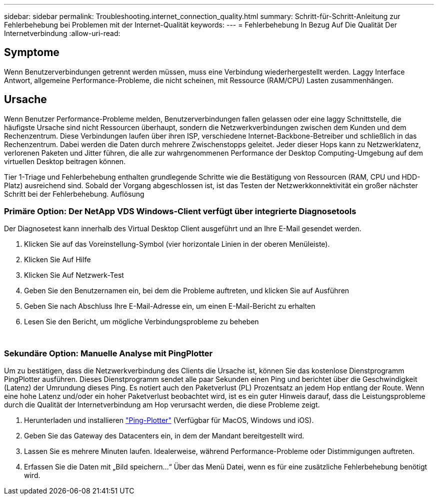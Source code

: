 ---
sidebar: sidebar 
permalink: Troubleshooting.internet_connection_quality.html 
summary: Schritt-für-Schritt-Anleitung zur Fehlerbehebung bei Problemen mit der Internet-Qualität 
keywords:  
---
= Fehlerbehebung In Bezug Auf Die Qualität Der Internetverbindung
:allow-uri-read: 




== Symptome

Wenn Benutzerverbindungen getrennt werden müssen, muss eine Verbindung wiederhergestellt werden. Laggy Interface Antwort, allgemeine Performance-Probleme, die nicht scheinen, mit Ressource (RAM/CPU) Lasten zusammenhängen.



== Ursache

Wenn Benutzer Performance-Probleme melden, Benutzerverbindungen fallen gelassen oder eine laggy Schnittstelle, die häufigste Ursache sind nicht Ressourcen überhaupt, sondern die Netzwerkverbindungen zwischen dem Kunden und dem Rechenzentrum. Diese Verbindungen laufen über ihren ISP, verschiedene Internet-Backbone-Betreiber und schließlich in das Rechenzentrum. Dabei werden die Daten durch mehrere Zwischenstopps geleitet. Jeder dieser Hops kann zu Netzwerklatenz, verlorenen Paketen und Jitter führen, die alle zur wahrgenommenen Performance der Desktop Computing-Umgebung auf dem virtuellen Desktop beitragen können.

Tier 1-Triage und Fehlerbehebung enthalten grundlegende Schritte wie die Bestätigung von Ressourcen (RAM, CPU und HDD-Platz) ausreichend sind. Sobald der Vorgang abgeschlossen ist, ist das Testen der Netzwerkkonnektivität ein großer nächster Schritt bei der Fehlerbehebung. Auflösung



=== Primäre Option: Der NetApp VDS Windows-Client verfügt über integrierte Diagnosetools

Der Diagnosetest kann innerhalb des Virtual Desktop Client ausgeführt und an Ihre E-Mail gesendet werden.

. Klicken Sie auf das Voreinstellung-Symbol (vier horizontale Linien in der oberen Menüleiste).
. Klicken Sie Auf Hilfe
. Klicken Sie Auf Netzwerk-Test
. Geben Sie den Benutzernamen ein, bei dem die Probleme auftreten, und klicken Sie auf Ausführen
. Geben Sie nach Abschluss Ihre E-Mail-Adresse ein, um einen E-Mail-Bericht zu erhalten
. Lesen Sie den Bericht, um mögliche Verbindungsprobleme zu beheben


image:internet_quality1.gif[""]

image:internet_quality2.png[""]



=== Sekundäre Option: Manuelle Analyse mit PingPlotter

Um zu bestätigen, dass die Netzwerkverbindung des Clients die Ursache ist, können Sie das kostenlose Dienstprogramm PingPlotter ausführen. Dieses Dienstprogramm sendet alle paar Sekunden einen Ping und berichtet über die Geschwindigkeit (Latenz) der Umrundung dieses Ping. Es notiert auch den Paketverlust (PL) Prozentsatz an jedem Hop entlang der Route. Wenn eine hohe Latenz und/oder ein hoher Paketverlust beobachtet wird, ist es ein guter Hinweis darauf, dass die Leistungsprobleme durch die Qualität der Internetverbindung am Hop verursacht werden, die diese Probleme zeigt.

. Herunterladen und installieren link:https://www.pingplotter.com/["Ping-Plotter"] (Verfügbar für MacOS, Windows und iOS).
. Geben Sie das Gateway des Datacenters ein, in dem der Mandant bereitgestellt wird.
. Lassen Sie es mehrere Minuten laufen. Idealerweise, während Performance-Probleme oder Distimmigungen auftreten.
. Erfassen Sie die Daten mit „Bild speichern…“ Über das Menü Datei, wenn es für eine zusätzliche Fehlerbehebung benötigt wird.

